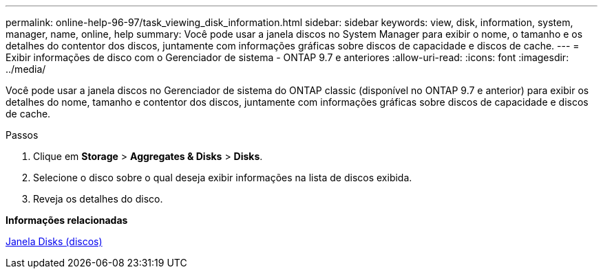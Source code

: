 ---
permalink: online-help-96-97/task_viewing_disk_information.html 
sidebar: sidebar 
keywords: view, disk, information, system, manager, name, online, help 
summary: Você pode usar a janela discos no System Manager para exibir o nome, o tamanho e os detalhes do contentor dos discos, juntamente com informações gráficas sobre discos de capacidade e discos de cache. 
---
= Exibir informações de disco com o Gerenciador de sistema - ONTAP 9.7 e anteriores
:allow-uri-read: 
:icons: font
:imagesdir: ../media/


[role="lead"]
Você pode usar a janela discos no Gerenciador de sistema do ONTAP classic (disponível no ONTAP 9.7 e anterior) para exibir os detalhes do nome, tamanho e contentor dos discos, juntamente com informações gráficas sobre discos de capacidade e discos de cache.

.Passos
. Clique em *Storage* > *Aggregates & Disks* > *Disks*.
. Selecione o disco sobre o qual deseja exibir informações na lista de discos exibida.
. Reveja os detalhes do disco.


*Informações relacionadas*

xref:reference_disks_window.adoc[Janela Disks (discos)]
